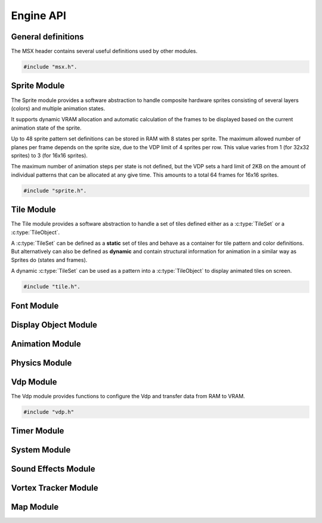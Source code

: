 Engine API
==========

General definitions
-------------------

The MSX header contains several useful definitions used by other modules.

.. code-block:: c

   #include "msx.h".

.. c:autodoc:: ../../engine/include/msx.h

Sprite Module
-------------

The Sprite module provides a software abstraction to handle composite hardware
sprites consisting of several layers (colors) and multiple animation states.

It supports dynamic VRAM allocation and automatic calculation of the frames to
be displayed based on the current animation state of the sprite.

Up to 48 sprite pattern set definitions can be stored in RAM with 8 states
per sprite. The maximum allowed number of planes per frame depends on the sprite size,
due to the VDP limit of 4 sprites per row. This value varies from 1 (for 32x32 sprites)
to 3 (for 16x16 sprites).

The maximum number of animation steps per state is not defined, but the VDP sets a hard
limit of 2KB on the amount of individual patterns that can be allocated at any give time.
This amounts to a total 64 frames for 16x16 sprites.

.. code-block:: c

   #include "sprite.h".

.. c:autodoc:: ../../engine/include/sprite.h
.. c:autodoc:: ../../engine/spr.c

Tile Module
------------

The Tile module provides a software abstraction to handle a set of tiles defined
either as a :c:type:`TileSet` or a :c:type:`TileObject`.

A :c:type:`TileSet` can be defined as a **static** set of tiles and behave as a container for
tile pattern and color definitions. But alternatively can also be defined as **dynamic** and contain
structural information for animation in a similar way as Sprites do (states and frames).

A dynamic :c:type:`TileSet` can be used as a pattern into a :c:type:`TileObject` to
display animated tiles on screen.

.. code-block:: c

   #include "tile.h".

.. c:autodoc:: ../../engine/include/tile.h
.. c:autodoc:: ../../engine/tile.c

Font Module
-----------

.. c:autodoc:: ../../engine/include/font.h
.. c:autodoc:: ../../engine/font.c

Display Object Module
---------------------

.. c:autodoc:: ../../engine/include/dpo.h
.. c:autodoc:: ../../engine/dpo.c

Animation Module
----------------

Physics Module
--------------
.. c:autodoc:: ../../engine/include/phys.h
.. c:autodoc:: ../../engine/phys.c


Vdp Module
----------

The Vdp module provides functions to configure the Vdp and transfer data from
RAM to VRAM.

.. code-block:: c

   #include "vdp.h"

.. c:autodoc:: ../../engine/include/vdp.h
.. c:autodoc:: ../../engine/vdp.c

Timer Module
------------

.. c:autodoc:: ../../engine/include/timer.h
.. c:autodoc:: ../../engine/timer.c

System Module
-------------

.. c:autodoc:: ../../engine/include/sys.h
.. c:autodoc:: ../../engine/sys.c

Sound Effects Module
--------------------

.. c:autodoc:: ../../engine/include/sfx.h
.. c:autodoc:: ../../engine/sfx.c

Vortex Tracker Module
---------------------

.. c:autodoc:: ../../engine/include/pt3.h
.. c:autodoc:: ../../engine/pt3.c

Map Module
----------

.. c:autodoc:: ../../engine/include/map.h
.. c:autodoc:: ../../engine/map.c
